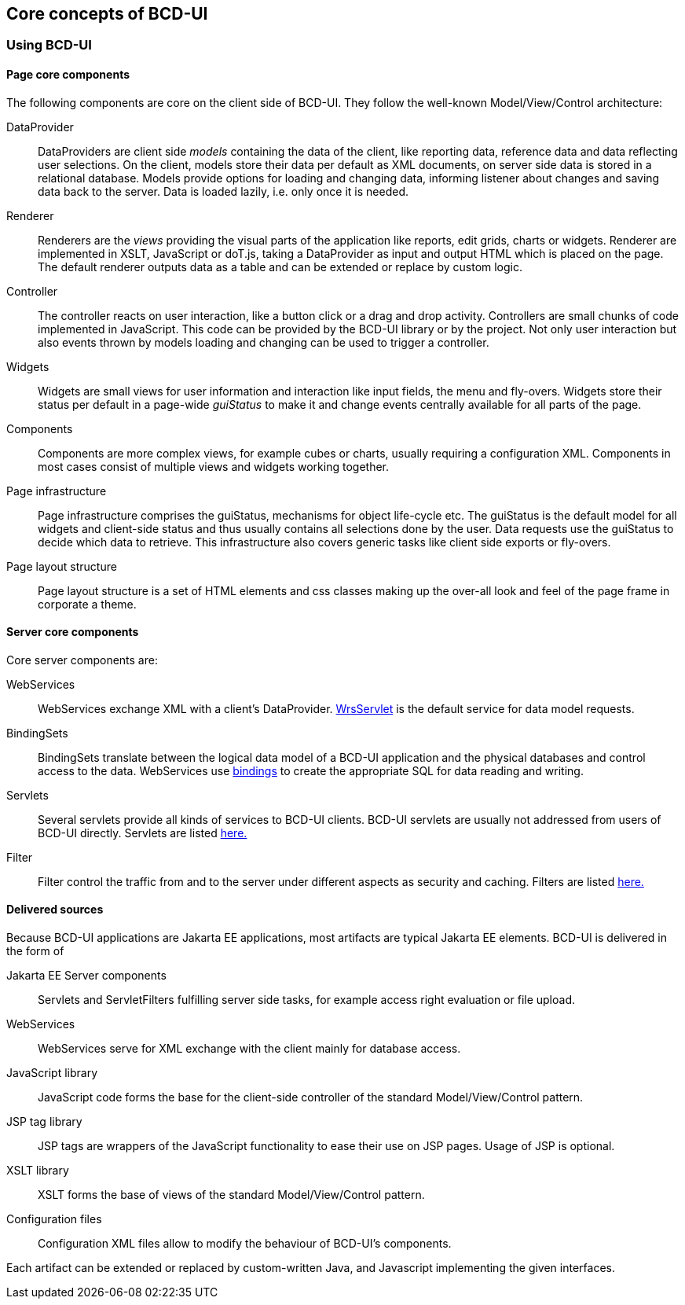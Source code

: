 [[DocCoreArtifacts]]
== Core concepts of BCD-UI

=== Using BCD-UI

==== Page core components

The following components are core on the client side of BCD-UI. They follow the well-known Model/View/Control architecture:

DataProvider:: DataProviders are client side _models_ containing the data of the client, like reporting data, reference data and data reflecting user selections.
On the client, models store their data per default as XML documents, on server side data is stored in a relational database.
Models provide options for loading and changing data, informing listener about changes and saving data back to the server. Data is loaded lazily, i.e. only once it is needed.
Renderer:: Renderers are the _views_ providing the visual parts of the application like reports, edit grids, charts or widgets.
Renderer are implemented in XSLT, JavaScript or doT.js, taking a DataProvider as input and output HTML which is placed on the page.
The default renderer outputs data as a table and can be extended or replace by custom logic.
Controller:: The controller reacts on user interaction, like a button click or a drag and drop activity.
Controllers are small chunks of code implemented in JavaScript.
This code can be provided by the BCD-UI library or by the project.
Not only user interaction but also events thrown by models loading and changing can be used to trigger a controller.
Widgets:: Widgets are small views for user information and interaction like input fields, the menu and fly-overs.
Widgets store their status per default in a page-wide _guiStatus_ to make it and change events centrally available for all parts of the page.
Components:: Components are more complex views, for example cubes or charts, usually requiring a configuration XML.
Components in most cases consist of multiple views and widgets working together.
Page infrastructure:: Page infrastructure comprises the guiStatus, mechanisms for object life-cycle etc.
The guiStatus is the default model for all widgets and client-side status
and thus usually contains all selections done by the user.
Data requests use the guiStatus to decide which data to retrieve.
This infrastructure also covers generic tasks like client side exports or fly-overs.
Page layout structure:: Page layout structure is a set of HTML elements and css classes making up the over-all look and feel of the page frame in corporate a theme.

==== Server core components

Core server components are:

WebServices:: WebServices exchange XML with a client's DataProvider. <<DocXmlData,WrsServlet>> is the default service for data model requests.
BindingSets:: BindingSets translate between the logical data model of a BCD-UI application and the physical databases and control access to the data.
WebServices use <<DocBinding,bindings>> to create the appropriate SQL for data reading and writing.
Servlets:: Several servlets provide all kinds of services to BCD-UI clients.
BCD-UI servlets are usually not addressed from users of BCD-UI directly.
Servlets are listed <<DocFilter,here.>>
Filter:: Filter control the traffic from and to the server under different aspects as security and caching.
Filters are listed <<DocFilter,here.>>

==== Delivered sources

Because BCD-UI applications are Jakarta EE applications, most artifacts are typical Jakarta EE elements.
BCD-UI is delivered in the form of

Jakarta EE Server components:: Servlets and ServletFilters fulfilling server side tasks, for example access right evaluation or file upload.
WebServices:: WebServices serve for XML exchange with the client mainly for database access.
JavaScript library:: JavaScript code forms the base for the client-side controller of the standard Model/View/Control pattern.
JSP tag library:: JSP tags are wrappers of the JavaScript functionality to ease their use on JSP pages. Usage of JSP is optional.
XSLT library:: XSLT forms the base of views of the standard Model/View/Control pattern.
Configuration files:: Configuration XML files allow to modify the behaviour of BCD-UI's components.

Each artifact can be extended or replaced by custom-written Java, and Javascript implementing the given interfaces.
